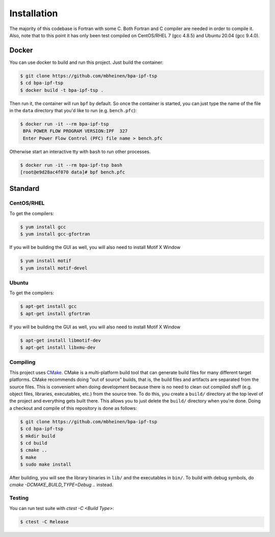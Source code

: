 ************
Installation
************
The majority of this codebase is Fortran with some C. Both Fortran and C compiler are needed in order to compile it. Also, note that to this point it has only been test compiled on CentOS/RHEL 7 (gcc 4.8.5) and Ubuntu 20.04 (gcc 9.4.0).

Docker
======
You can use docker to build and run this project. Just build the container:

.. code::

    $ git clone https://github.com/mbheinen/bpa-ipf-tsp
    $ cd bpa-ipf-tsp
    $ docker build -t bpa-ipf-tsp .

Then run it, the container will run ``bpf`` by default. So once the container is started, you can just type the name of the file in the ``data`` directory that you'd like to run (e.g. ``bench.pfc``):

.. code::

    $ docker run -it --rm bpa-ipf-tsp
     BPA POWER FLOW PROGRAM VERSION:IPF  327
     Enter Power Flow Control (PFC) file name > bench.pfc

Otherwise start an interactive tty with ``bash`` to run other processes.

.. code::

    $ docker run -it --rm bpa-ipf-tsp bash
    [root@e9d28ac4f070 data]# bpf bench.pfc

Standard
========

CentOS/RHEL
-----------
To get the compilers:

.. code::

    $ yum install gcc
    $ yum install gcc-gfortran

If you will be building the GUI as well, you will also need to install Motif X Window

.. code::

    $ yum install motif
    $ yum install motif-devel

Ubuntu
------
To get the compilers:

.. code::

    $ apt-get install gcc
    $ apt-get install gfortran

If you will be building the GUI as well, you will also need to install Motif X Window

.. code::

    $ apt-get install libmotif-dev
    $ apt-get install libxmu-dev

Compiling
---------
This project uses `CMake`_. CMake is a multi-platform build tool that can generate build files for many different target platforms. CMake recommends doing "out of source" builds, that is, the build files and artifacts are separated from the source files. This is convenient when doing development because there is no need to clean out compiled stuff (e.g. object files, libraries, executables, etc.) from the source tree. To do this, you create a ``build/`` directory at the top level of the project and everything gets built there. This allows you to just delete the ``build/`` directory when you're done. Doing a checkout and compile of this repository is done as follows:

.. code::

    $ git clone https://github.com/mbheinen/bpa-ipf-tsp
    $ cd bpa-ipf-tsp
    $ mkdir build
    $ cd build
    $ cmake ..
    $ make
    $ sudo make install
    
After building, you will see the library binaries in ``lib/`` and the executables in ``bin/``. To build with debug symbols, do `cmake -DCMAKE_BUILD_TYPE=Debug ..` instead.

Testing
-------
You can run test suite with `ctest -C <Build Type>`:

.. code::

    $ ctest -C Release

.. _CMake: http://www.cmake.org